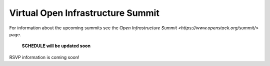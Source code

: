 ==================================
Virtual Open Infrastructure Summit
==================================

For information about the upcoming summits see the `Open Infrastructure Summit
<https://www.openstack.org/summit/>` page.

 **SCHEDULE will be updated soon**

RSVP information is coming soon!
